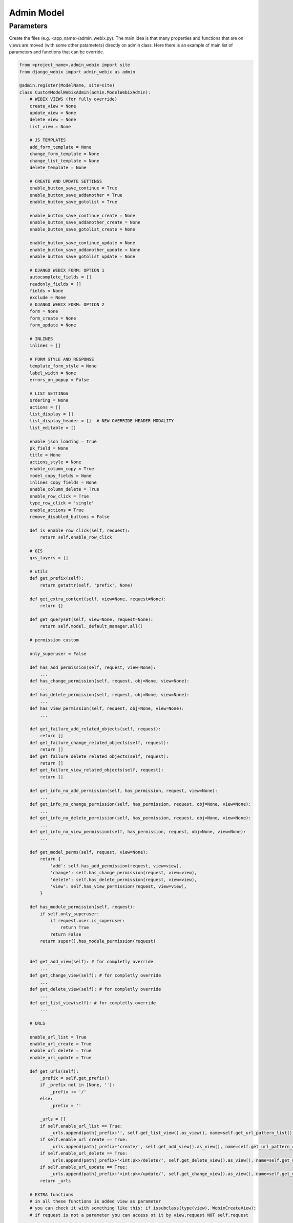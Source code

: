 Admin Model
=====

Parameters
~~~~~~~~~~~

Create the files (e.g. <app_name>/admin_webix.py).
The main idea is that many properties and functions that are on views are moved (with some other patameters) directly
on admin class.
Here there is an example of main list of parameters and functions that can be override.

.. code-block:: python

    from <project_name>.admin_webix import site
    from django_webix import admin_webix as admin

    @admin.register(ModelName, site=site)
    class CustomModelWebixAdmin(admin.ModelWebixAdmin):
        # WEBIX VIEWS (for fully override)
        create_view = None
        update_view = None
        delete_view = None
        list_view = None

        # JS TEMPLATES
        add_form_template = None
        change_form_template = None
        change_list_template = None
        delete_template = None

        # CREATE AND UPDATE SETTINGS
        enable_button_save_continue = True
        enable_button_save_addanother = True
        enable_button_save_gotolist = True

        enable_button_save_continue_create = None
        enable_button_save_addanother_create = None
        enable_button_save_gotolist_create = None

        enable_button_save_continue_update = None
        enable_button_save_addanother_update = None
        enable_button_save_gotolist_update = None

        # DJANGO WEBIX FORM: OPTION 1
        autocomplete_fields = []
        readonly_fields = []
        fields = None
        exclude = None
        # DJANGO WEBIX FORM: OPTION 2
        form = None
        form_create = None
        form_update = None

        # INLINES
        inlines = []

        # FORM STYLE AND RESPONSE
        template_form_style = None
        label_width = None
        errors_on_popup = False

        # LIST SETTINGS
        ordering = None
        actions = []
        list_display = []
        list_display_header = {}  # NEW OVERRIDE HEADER MODALITY
        list_editable = []

        enable_json_loading = True
        pk_field = None
        title = None
        actions_style = None
        enable_column_copy = True
        model_copy_fields = None
        inlines_copy_fields = None
        enable_column_delete = True
        enable_row_click = True
        type_row_click = 'single'
        enable_actions = True
        remove_disabled_buttons = False

        def is_enable_row_click(self, request):
            return self.enable_row_click

        # GIS
        qxs_layers = []

        # utils
        def get_prefix(self):
            return getattr(self, 'prefix', None)

        def get_extra_context(self, view=None, request=None):
            return {}

        def get_queryset(self, view=None, request=None):
            return self.model._default_manager.all()

        # permission custom

        only_superuser = False

        def has_add_permission(self, request, view=None):
            ...
        def has_change_permission(self, request, obj=None, view=None):
            ...
        def has_delete_permission(self, request, obj=None, view=None):
            ...
        def has_view_permission(self, request, obj=None, view=None):
            ...

        def get_failure_add_related_objects(self, request):
            return []
        def get_failure_change_related_objects(self, request):
            return []
        def get_failure_delete_related_objects(self, request):
            return []
        def get_failure_view_related_objects(self, request):
            return []

        def get_info_no_add_permission(self, has_permission, request, view=None):
            ...
        def get_info_no_change_permission(self, has_permission, request, obj=None, view=None):
            ...
        def get_info_no_delete_permission(self, has_permission, request, obj=None, view=None):
            ...
        def get_info_no_view_permission(self, has_permission, request, obj=None, view=None):
            ...

        def get_model_perms(self, request, view=None):
            return {
                'add': self.has_add_permission(request, view=view),
                'change': self.has_change_permission(request, view=view),
                'delete': self.has_delete_permission(request, view=view),
                'view': self.has_view_permission(request, view=view),
            }

        def has_module_permission(self, request):
            if self.only_superuser:
                if request.user.is_superuser:
                    return True
                return False
            return super().has_module_permission(request)


        def get_add_view(self): # for completly override
            ...
        def get_change_view(self): # for completly override
            ...
        def get_delete_view(self): # for completly override
            ...
        def get_list_view(self): # for completly override
            ...

        # URLS

        enable_url_list = True
        enable_url_create = True
        enable_url_delete = True
        enable_url_update = True

        def get_urls(self):
            _prefix = self.get_prefix()
            if _prefix not in [None, '']:
                _prefix += '/'
            else:
                _prefix = ''

            _urls = []
            if self.enable_url_list == True:
                _urls.append(path(_prefix+'', self.get_list_view().as_view(), name=self.get_url_pattern_list()))
            if self.enable_url_create == True:
                _urls.append(path(_prefix+'create/', self.get_add_view().as_view(), name=self.get_url_pattern_create()))
            if self.enable_url_delete == True:
                _urls.append(path(_prefix+'<int:pk>/delete/', self.get_delete_view().as_view(), name=self.get_url_pattern_delete()))
            if self.enable_url_update == True:
                _urls.append(path(_prefix+'<int:pk>/update/', self.get_change_view().as_view(), name=self.get_url_pattern_update()))
            return _urls

        # EXTRA functions
        # in all these functions is added view as parameter
        # you can check it with something like this: if issubclass(type(view), WebixCreateView):
        # if request is not a parameter you can access ot it by view.request NOT self.request

        def dispatch(self, *args, **kwargs)
            view = kwargs.pop('view')
            return super(view.__class__).dispatch(*args, **kwargs)

        def get_url_create_kwargs(self, view=None)
            return super(view.__class__).get_url_create_kwargs()

        def get_url_create(self, view=None)
            return super(view.__class__).get_url_create()

        def get_url_update(self, view=None, obj=None)
            return super(view.__class__).get_url_update(obj=obj)

        def get_url_delete(self, view=None, obj=None)
            return super(view.__class__).get_url_delete(obj=obj)

        def get_url_list(self, view=None)
            return super(view.__class__).get_url_list()

        def response_valid(self, view=None, success_url=None, **kwargs):
            return super(view.__class__).response_valid(success_url=success_url, **kwargs)

        def get_container_id(self, view, request):

        def get_form(self, view, form_class):

        def get_form_kwargs(self, view):

        def pre_forms_valid(self, view, form, inlines, **kwargs):

        def post_form_valid(self, view, form, inlines, **kwargs):

        def post_forms_valid(self, view, form, inlines, **kwargs):

        def get_initial(self, view):

        def get_inlines(self, view, object, request):

        def get_actions(self, view):

